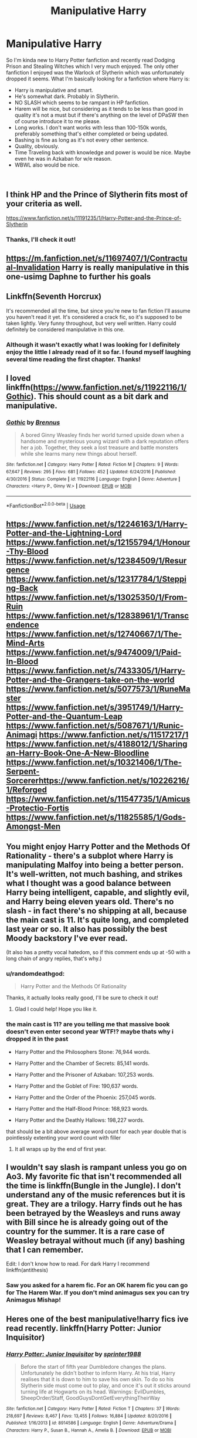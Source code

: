 #+TITLE: Manipulative Harry

* Manipulative Harry
:PROPERTIES:
:Author: randomdeathgod
:Score: 17
:DateUnix: 1541866152.0
:DateShort: 2018-Nov-10
:FlairText: Request
:END:
So I'm kinda new to Harry Potter fanfiction and recently read Dodging Prison and Stealing Witches which I very much enjoyed. The only other fanfiction I enjoyed was the Warlock of Slytherin which was unfortunately dropped it seems. What I'm basically looking for a fanfiction where Harry is:

- Harry is manipulative and smart.
- He's somewhat dark. Probably in Slytherin.
- NO SLASH which seems to be rampant in HP fanfiction.
- Harem will be nice, but considering as it tends to be less than good in quality it's not a must but if there's anything on the level of DPaSW then of course introduce it to me please.
- Long works. I don't want works with less than 100-150k words, preferably something that's either completed or being updated.
- Bashing is fine as long as it's not every other sentence.
- Quality, obviously.
- Time Traveling back with knowledge and power is would be nice. Maybe even he was in Azkaban for w/e reason.
- WBWL also would be nice.

​


** I think HP and the Prince of Slytherin fits most of your criteria as well.

[[https://www.fanfiction.net/s/11191235/1/Harry-Potter-and-the-Prince-of-Slytherin]]
:PROPERTIES:
:Score: 15
:DateUnix: 1541881218.0
:DateShort: 2018-Nov-10
:END:

*** Thanks, I'll check it out!
:PROPERTIES:
:Author: randomdeathgod
:Score: 2
:DateUnix: 1541881419.0
:DateShort: 2018-Nov-10
:END:


** [[https://m.fanfiction.net/s/11697407/1/Contractual-Invalidation]] Harry is really manipulative in this one-usimg Daphne to further his goals
:PROPERTIES:
:Score: 6
:DateUnix: 1541895961.0
:DateShort: 2018-Nov-11
:END:


** Linkffn(Seventh Horcrux)

It's recommended all the time, but since you're new to fan fiction I'll assume you haven't read it yet. It's considered a crack fic, so it's supposed to be taken lightly. Very funny throughout, but very well written. Harry could definitely be considered manipulative in this one.
:PROPERTIES:
:Author: DrBigsKimble
:Score: 10
:DateUnix: 1541880048.0
:DateShort: 2018-Nov-10
:END:

*** Although it wasn't exactly what I was looking for I definitely enjoy the little I already read of it so far. I found myself laughing several time reading the first chapter. Thanks!
:PROPERTIES:
:Author: randomdeathgod
:Score: 1
:DateUnix: 1541881273.0
:DateShort: 2018-Nov-10
:END:


** I loved linkffn([[https://www.fanfiction.net/s/11922116/1/Gothic]]). This should count as a bit dark and manipulative.
:PROPERTIES:
:Author: nqeron
:Score: 2
:DateUnix: 1541972237.0
:DateShort: 2018-Nov-12
:END:

*** [[https://www.fanfiction.net/s/11922116/1/][*/Gothic/*]] by [[https://www.fanfiction.net/u/4577618/Brennus][/Brennus/]]

#+begin_quote
  A bored Ginny Weasley finds her world turned upside down when a handsome and mysterious young wizard with a dark reputation offers her a job. Together, they seek a lost treasure and battle monsters while she learns many new things about herself.
#+end_quote

^{/Site/:} ^{fanfiction.net} ^{*|*} ^{/Category/:} ^{Harry} ^{Potter} ^{*|*} ^{/Rated/:} ^{Fiction} ^{M} ^{*|*} ^{/Chapters/:} ^{9} ^{*|*} ^{/Words/:} ^{67,647} ^{*|*} ^{/Reviews/:} ^{295} ^{*|*} ^{/Favs/:} ^{681} ^{*|*} ^{/Follows/:} ^{452} ^{*|*} ^{/Updated/:} ^{6/24/2016} ^{*|*} ^{/Published/:} ^{4/30/2016} ^{*|*} ^{/Status/:} ^{Complete} ^{*|*} ^{/id/:} ^{11922116} ^{*|*} ^{/Language/:} ^{English} ^{*|*} ^{/Genre/:} ^{Adventure} ^{*|*} ^{/Characters/:} ^{<Harry} ^{P.,} ^{Ginny} ^{W.>} ^{*|*} ^{/Download/:} ^{[[http://www.ff2ebook.com/old/ffn-bot/index.php?id=11922116&source=ff&filetype=epub][EPUB]]} ^{or} ^{[[http://www.ff2ebook.com/old/ffn-bot/index.php?id=11922116&source=ff&filetype=mobi][MOBI]]}

--------------

*FanfictionBot*^{2.0.0-beta} | [[https://github.com/tusing/reddit-ffn-bot/wiki/Usage][Usage]]
:PROPERTIES:
:Author: FanfictionBot
:Score: 1
:DateUnix: 1541972257.0
:DateShort: 2018-Nov-12
:END:


** [[https://www.fanfiction.net/s/12246163/1/Harry-Potter-and-the-Lightning-Lord]] [[https://www.fanfiction.net/s/12155794/1/Honour-Thy-Blood]] [[https://www.fanfiction.net/s/12384509/1/Resurgence]] [[https://www.fanfiction.net/s/12317784/1/Stepping-Back]] [[https://www.fanfiction.net/s/13025350/1/From-Ruin]] [[https://www.fanfiction.net/s/12838961/1/Transcendence]] [[https://www.fanfiction.net/s/12740667/1/The-Mind-Arts]] [[https://www.fanfiction.net/s/9474009/1/Paid-In-Blood]] [[https://www.fanfiction.net/s/7433305/1/Harry-Potter-and-the-Grangers-take-on-the-world]] [[https://www.fanfiction.net/s/5077573/1/RuneMaster]] [[https://www.fanfiction.net/s/3951749/1/Harry-Potter-and-the-Quantum-Leap]] [[https://www.fanfiction.net/s/5087671/1/Runic-Animagi]] [[https://www.fanfiction.net/s/11517217/1]] [[https://www.fanfiction.net/s/4188012/1/Sharingan-Harry-Book-One-A-New-Bloodline]] [[https://www.fanfiction.net/s/10321406/1/The-Serpent-Sorcererhttps://www.fanfiction.net/s/10226216/1/Reforged]] [[https://www.fanfiction.net/s/11547735/1/Amicus-Protectio-Fortis]] [[https://www.fanfiction.net/s/11825585/1/Gods-Amongst-Men]]
:PROPERTIES:
:Author: MineTree
:Score: 2
:DateUnix: 1543751475.0
:DateShort: 2018-Dec-02
:END:


** You might enjoy Harry Potter and the Methods Of Rationality - there's a subplot where Harry is manipulating Malfoy into being a better person. It's well-written, not much bashing, and strikes what I thought was a good balance between Harry being intelligent, capable, and slightly evil, and Harry being eleven years old. There's no slash - in fact there's no shipping at all, because the main cast is 11. It's quite long, and completed last year or so. It also has possibly the best Moody backstory I've ever read.

(It also has a pretty vocal hatedom, so if this comment ends up at -50 with a long chain of angry replies, that's why.)
:PROPERTIES:
:Author: DaringSteel
:Score: 2
:DateUnix: 1541874223.0
:DateShort: 2018-Nov-10
:END:

*** u/randomdeathgod:
#+begin_quote
  Harry Potter and the Methods Of Rationality
#+end_quote

Thanks, it actually looks really good, I'll be sure to check it out!
:PROPERTIES:
:Author: randomdeathgod
:Score: 5
:DateUnix: 1541881202.0
:DateShort: 2018-Nov-10
:END:

**** Glad I could help! Hope you like it.
:PROPERTIES:
:Author: DaringSteel
:Score: 6
:DateUnix: 1541882426.0
:DateShort: 2018-Nov-11
:END:


*** the main cast is 11? are you telling me that massive book doesn't even enter second year WTF!? maybe thats why i dropped it in the past

- Harry Potter and the Philosophers Stone: 76,944 words.

- Harry Potter and the Chamber of Secrets: 85,141 words.

- Harry Potter and the Prisoner of Azkaban: 107,253 words.

- Harry Potter and the Goblet of Fire: 190,637 words.

- Harry Potter and the Order of the Phoenix: 257,045 words.

- Harry Potter and the Half-Blood Prince: 168,923 words.

- Harry Potter and the Deathly Hallows: 198,227 words.

that should be a bit above average word count for each year double that is pointlessly extenting your word count with filler
:PROPERTIES:
:Author: LuluViBritania
:Score: -3
:DateUnix: 1541924160.0
:DateShort: 2018-Nov-11
:END:

**** It all wraps up by the end of first year.
:PROPERTIES:
:Author: DaringSteel
:Score: 1
:DateUnix: 1541928367.0
:DateShort: 2018-Nov-11
:END:


** I wouldn't say slash is rampant unless you go on Ao3. My favorite fic that isn't recommended all the time is linkffn(Bungle in the Jungle). I don't understand any of the music references but it is great. They are a trilogy. Harry finds out he has been betrayed by the Weasleys and runs away with Bill since he is already going out of the country for the summer. It is a rare case of Weasley betrayal without much (if any) bashing that I can remember.

Edit: I don't know how to read. For dark Harry I recommend linkffn(antithesis)
:PROPERTIES:
:Author: gdmcdona
:Score: 1
:DateUnix: 1541887840.0
:DateShort: 2018-Nov-11
:END:

*** Saw you asked for a harem fic. For an OK harem fic you can go for The Harem War. If you don't mind animagus sex you can try Animagus Mishap!
:PROPERTIES:
:Author: gdmcdona
:Score: 1
:DateUnix: 1541888071.0
:DateShort: 2018-Nov-11
:END:


** Heres one of the best manipulative!harry fics ive read recently. linkffn(Harry Potter: Junior Inquisitor)
:PROPERTIES:
:Author: anyname2345
:Score: 1
:DateUnix: 1542193788.0
:DateShort: 2018-Nov-14
:END:

*** [[https://www.fanfiction.net/s/8914586/1/][*/Harry Potter: Junior Inquisitor/*]] by [[https://www.fanfiction.net/u/2936579/sprinter1988][/sprinter1988/]]

#+begin_quote
  Before the start of fifth year Dumbledore changes the plans. Unfortunately he didn't bother to inform Harry. At his trial, Harry realises that it is down to him to save his own skin. To do so his Slytherin side must come out to play, and once it's out it sticks around turning life at Hogwarts on its head. Warnings: EvilDumbles, SheepOrder/Staff, GoodGuysDontGetEverythingTheirWay
#+end_quote

^{/Site/:} ^{fanfiction.net} ^{*|*} ^{/Category/:} ^{Harry} ^{Potter} ^{*|*} ^{/Rated/:} ^{Fiction} ^{T} ^{*|*} ^{/Chapters/:} ^{37} ^{*|*} ^{/Words/:} ^{218,697} ^{*|*} ^{/Reviews/:} ^{8,467} ^{*|*} ^{/Favs/:} ^{13,455} ^{*|*} ^{/Follows/:} ^{16,884} ^{*|*} ^{/Updated/:} ^{8/20/2016} ^{*|*} ^{/Published/:} ^{1/16/2013} ^{*|*} ^{/id/:} ^{8914586} ^{*|*} ^{/Language/:} ^{English} ^{*|*} ^{/Genre/:} ^{Adventure/Drama} ^{*|*} ^{/Characters/:} ^{Harry} ^{P.,} ^{Susan} ^{B.,} ^{Hannah} ^{A.,} ^{Amelia} ^{B.} ^{*|*} ^{/Download/:} ^{[[http://www.ff2ebook.com/old/ffn-bot/index.php?id=8914586&source=ff&filetype=epub][EPUB]]} ^{or} ^{[[http://www.ff2ebook.com/old/ffn-bot/index.php?id=8914586&source=ff&filetype=mobi][MOBI]]}

--------------

*FanfictionBot*^{2.0.0-beta} | [[https://github.com/tusing/reddit-ffn-bot/wiki/Usage][Usage]]
:PROPERTIES:
:Author: FanfictionBot
:Score: 1
:DateUnix: 1542193833.0
:DateShort: 2018-Nov-14
:END:
